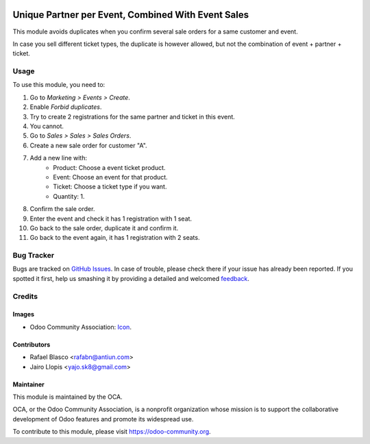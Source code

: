 .. image:: https://img.shields.io/badge/licence-AGPL--3-blue.svg
   :target: http://www.gnu.org/licenses/agpl-3.0-standalone.html
   :alt: License: AGPL-3

===================================================
Unique Partner per Event, Combined With Event Sales
===================================================

This module avoids duplicates when you confirm several sale orders for a same
customer and event.

In case you sell different ticket types, the duplicate is however allowed, but
not the combination of event + partner + ticket.

Usage
=====

To use this module, you need to:

#. Go to *Marketing > Events > Create*.
#. Enable *Forbid duplicates*.
#. Try to create 2 registrations for the same partner and ticket in this event.
#. You cannot.
#. Go to *Sales > Sales > Sales Orders*.
#. Create a new sale order for customer "A".
#. Add a new line with:
    - Product: Choose a event ticket product.
    - Event: Choose an event for that product.
    - Ticket: Choose a ticket type if you want.
    - Quantity: 1.
#. Confirm the sale order.
#. Enter the event and check it has 1 registration with 1 seat.
#. Go back to the sale order, duplicate it and confirm it.
#. Go back to the event again, it has 1 registration with 2 seats.

.. image:: https://odoo-community.org/website/image/ir.attachment/5784_f2813bd/datas
   :alt: Try me on Runbot
   :target: https://runbot.odoo-community.org/runbot/199/8.0

Bug Tracker
===========

Bugs are tracked on `GitHub Issues
<https://github.com/OCA/event/issues>`_. In case of trouble, please
check there if your issue has already been reported. If you spotted it first,
help us smashing it by providing a detailed and welcomed `feedback
<https://github.com/OCA/
event/issues/new?body=module:%20
event_sale_registration_partner_unique%0Aversion:%20
8.0%0A%0A**Steps%20to%20reproduce**%0A-%20...%0A%0A**Current%20behavior**%0A%0A**Expected%20behavior**>`_.

Credits
=======

Images
------

* Odoo Community Association: `Icon <https://github.com/OCA/maintainer-tools/blob/master/template/module/static/description/icon.svg>`_.

Contributors
------------

* Rafael Blasco <rafabn@antiun.com>
* Jairo Llopis <yajo.sk8@gmail.com>

Maintainer
----------

.. image:: https://odoo-community.org/logo.png
   :alt: Odoo Community Association
   :target: https://odoo-community.org

This module is maintained by the OCA.

OCA, or the Odoo Community Association, is a nonprofit organization whose
mission is to support the collaborative development of Odoo features and
promote its widespread use.

To contribute to this module, please visit https://odoo-community.org.
